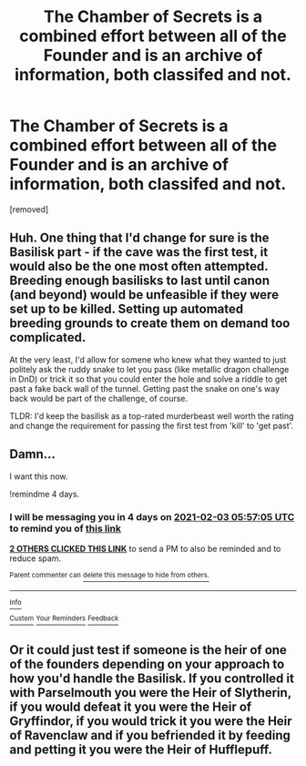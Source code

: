 #+TITLE: The Chamber of Secrets is a combined effort between all of the Founder and is an archive of information, both classifed and not.

* The Chamber of Secrets is a combined effort between all of the Founder and is an archive of information, both classifed and not.
:PROPERTIES:
:Author: Hi_Peeps_Its_Me
:Score: 14
:DateUnix: 1611955463.0
:DateShort: 2021-Jan-30
:FlairText: Prompt
:END:
[removed]


** Huh. One thing that I'd change for sure is the Basilisk part - if the cave was the first test, it would also be the one most often attempted. Breeding enough basilisks to last until canon (and beyond) would be unfeasible if they were set up to be killed. Setting up automated breeding grounds to create them on demand too complicated.

At the very least, I'd allow for somene who knew what they wanted to just politely ask the ruddy snake to let you pass (like metallic dragon challenge in DnD) or trick it so that you could enter the hole and solve a riddle to get past a fake back wall of the tunnel. Getting past the snake on one's way back would be part of the challenge, of course.

TLDR: I'd keep the basilisk as a top-rated murderbeast well worth the rating and change the requirement for passing the first test from 'kill' to 'get past'.
:PROPERTIES:
:Author: PuzzleheadedPool1
:Score: 10
:DateUnix: 1611957448.0
:DateShort: 2021-Jan-30
:END:


** Damn...

I want this now.

!remindme 4 days.
:PROPERTIES:
:Author: 100beep
:Score: 2
:DateUnix: 1611986225.0
:DateShort: 2021-Jan-30
:END:

*** I will be messaging you in 4 days on [[http://www.wolframalpha.com/input/?i=2021-02-03%2005:57:05%20UTC%20To%20Local%20Time][*2021-02-03 05:57:05 UTC*]] to remind you of [[https://np.reddit.com/r/HPfanfiction/comments/l84oc2/the_chamber_of_secrets_is_a_combined_effort/glcasg6/?context=3][*this link*]]

[[https://np.reddit.com/message/compose/?to=RemindMeBot&subject=Reminder&message=%5Bhttps%3A%2F%2Fwww.reddit.com%2Fr%2FHPfanfiction%2Fcomments%2Fl84oc2%2Fthe_chamber_of_secrets_is_a_combined_effort%2Fglcasg6%2F%5D%0A%0ARemindMe%21%202021-02-03%2005%3A57%3A05%20UTC][*2 OTHERS CLICKED THIS LINK*]] to send a PM to also be reminded and to reduce spam.

^{Parent commenter can} [[https://np.reddit.com/message/compose/?to=RemindMeBot&subject=Delete%20Comment&message=Delete%21%20l84oc2][^{delete this message to hide from others.}]]

--------------

[[https://np.reddit.com/r/RemindMeBot/comments/e1bko7/remindmebot_info_v21/][^{Info}]]

[[https://np.reddit.com/message/compose/?to=RemindMeBot&subject=Reminder&message=%5BLink%20or%20message%20inside%20square%20brackets%5D%0A%0ARemindMe%21%20Time%20period%20here][^{Custom}]]
[[https://np.reddit.com/message/compose/?to=RemindMeBot&subject=List%20Of%20Reminders&message=MyReminders%21][^{Your Reminders}]]
[[https://np.reddit.com/message/compose/?to=Watchful1&subject=RemindMeBot%20Feedback][^{Feedback}]]
:PROPERTIES:
:Author: RemindMeBot
:Score: 2
:DateUnix: 1611986270.0
:DateShort: 2021-Jan-30
:END:


** Or it could just test if someone is the heir of one of the founders depending on your approach to how you'd handle the Basilisk. If you controlled it with Parselmouth you were the Heir of Slytherin, if you would defeat it you were the Heir of Gryffindor, if you would trick it you were the Heir of Ravenclaw and if you befriended it by feeding and petting it you were the Heir of Hufflepuff.
:PROPERTIES:
:Author: I_love_DPs
:Score: 1
:DateUnix: 1612106860.0
:DateShort: 2021-Jan-31
:END:
